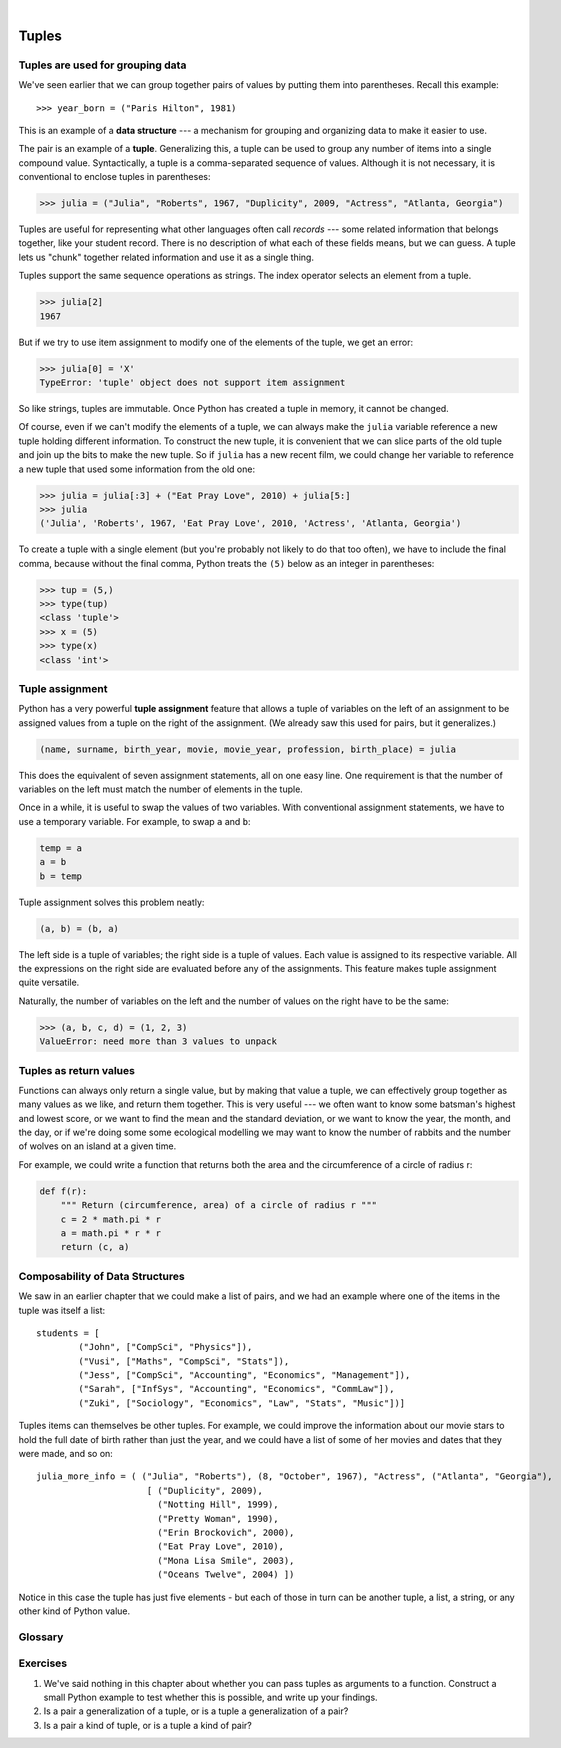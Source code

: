 ..  Copyright (C)  Peter Wentworth, Jeffrey Elkner, Allen B. Downey and Chris Meyers.
    Permission is granted to copy, distribute and/or modify this document
    under the terms of the GNU Free Documentation License, Version 1.3
    or any later version published by the Free Software Foundation;
    with Invariant Sections being Foreword, Preface, and Contributor List, no
    Front-Cover Texts, and no Back-Cover Texts.  A copy of the license is
    included in the section entitled "GNU Free Documentation License".
 
|      
    
Tuples
======

.. index:: mutable, immutable, tuple

Tuples are used for grouping data
---------------------------------

We've seen earlier that we can group together pairs of values by putting them 
into parentheses.  Recall this example::

    >>> year_born = ("Paris Hilton", 1981) 

This is an example of a **data structure** --- a mechanism for grouping and
organizing data to make it easier to use.
    
The pair is an example of a **tuple**. Generalizing this, a tuple can
be used to group any number of items into a single compound value.  
Syntactically, a tuple is a comma-separated sequence of values.  
Although it is not necessary, it is conventional to enclose tuples in parentheses:

.. sourcecode:: python
    
    >>> julia = ("Julia", "Roberts", 1967, "Duplicity", 2009, "Actress", "Atlanta, Georgia")
    
Tuples are useful for representing what other languages often call *records* ---
some related information that belongs together, like your student record.  There is
no description of what each of these fields means, but we can guess.  A tuple
lets us "chunk" together related information and use it as a single thing.
 
Tuples support the same sequence operations as strings. The index operator 
selects an element from a tuple.

.. sourcecode:: python
    
    >>> julia[2]
    1967

But if we try to use item assignment to modify one of the elements of the
tuple, we get an error:

.. sourcecode:: python
    
    >>> julia[0] = 'X'
    TypeError: 'tuple' object does not support item assignment

So like strings, tuples are immutable.  Once Python has created a tuple
in memory, it cannot be changed.  

Of course, even if we can't modify the 
elements of a tuple, we can always make the ``julia`` variable reference
a new tuple holding different information.  To construct the new tuple,
it is convenient that we can slice parts of the old tuple and join up the
bits to make the new tuple.  So  if ``julia`` has a new recent film, we could 
change her variable to reference a new tuple that used some information 
from the old one:

.. sourcecode:: python
    
    >>> julia = julia[:3] + ("Eat Pray Love", 2010) + julia[5:]
    >>> julia
    ('Julia', 'Roberts', 1967, 'Eat Pray Love', 2010, 'Actress', 'Atlanta, Georgia')


To create a tuple with a single element (but you're probably not likely
to do that too often), we have to include the final comma, because without
the final comma, Python treats the ``(5)`` below as an integer in parentheses:

.. sourcecode:: python
    
    >>> tup = (5,)
    >>> type(tup)
    <class 'tuple'> 
    >>> x = (5)
    >>> type(x)
    <class 'int'>     
          
          
.. index::
    single: assignment; tuple 
    single: tuple; assignment  
  
Tuple assignment
----------------

Python has a very powerful **tuple assignment** feature that allows a tuple of variables 
on the left of an assignment to be assigned values from a tuple
on the right of the assignment.   (We already saw this used for pairs, but it generalizes.)

.. sourcecode:: python
    
    (name, surname, birth_year, movie, movie_year, profession, birth_place) = julia
    
This does the equivalent of seven assignment statements, all on one easy line.  
One requirement is that the number of variables on the left must match the number
of elements in the tuple. 
     
Once in a while, it is useful to swap the values of two variables.  With
conventional assignment statements, we have to use a temporary variable. For
example, to swap ``a`` and ``b``:

.. sourcecode:: python
    
    temp = a
    a = b
    b = temp

Tuple assignment solves this problem neatly:

.. sourcecode:: python
    
    (a, b) = (b, a)

The left side is a tuple of variables; the right side is a tuple of values.
Each value is assigned to its respective variable. All the expressions on the
right side are evaluated before any of the assignments. This feature makes
tuple assignment quite versatile.

Naturally, the number of variables on the left and the number of values on the
right have to be the same:

.. sourcecode:: python
    
    >>> (a, b, c, d) = (1, 2, 3)
    ValueError: need more than 3 values to unpack 

.. index::
    single: tuple; return value 

Tuples as return values
-----------------------

Functions can always only return a single value, but by making that value a tuple, 
we can effectively group together as many values 
as we like, and return them together.   This is very useful --- we often want to
know some batsman's highest and lowest score, or we want to find the mean and the standard 
deviation, or we want to know the year, the month, and the day, or if we're doing some
some ecological modelling we may want to know the number of rabbits and the number
of wolves on an island at a given time.  

For example, we could write a function that returns both the area and the circumference
of a circle of radius r:

.. sourcecode:: python
    
    def f(r):
        """ Return (circumference, area) of a circle of radius r """
        c = 2 * math.pi * r
        a = math.pi * r * r
        return (c, a)
 
 
Composability of Data Structures
--------------------------------
    
We saw in an earlier chapter that we could make a list of pairs, and we had an example 
where one of the items in the tuple was itself a list::

    students = [
            ("John", ["CompSci", "Physics"]),
            ("Vusi", ["Maths", "CompSci", "Stats"]),
            ("Jess", ["CompSci", "Accounting", "Economics", "Management"]),
            ("Sarah", ["InfSys", "Accounting", "Economics", "CommLaw"]),
            ("Zuki", ["Sociology", "Economics", "Law", "Stats", "Music"])]

Tuples items can themselves be other tuples.  For example, we could improve
the information about our movie stars to hold the full date of birth rather
than just the year, and we could have a list of some of her movies and dates that they
were made, and so on::

   julia_more_info = ( ("Julia", "Roberts"), (8, "October", 1967), "Actress", ("Atlanta", "Georgia"),  
                        [ ("Duplicity", 2009), 
                          ("Notting Hill", 1999),
                          ("Pretty Woman", 1990),
                          ("Erin Brockovich", 2000),
                          ("Eat Pray Love", 2010),
                          ("Mona Lisa Smile", 2003),
                          ("Oceans Twelve", 2004) ])
                          
Notice in this case the tuple has just five elements - but each of those in turn
can be another tuple, a list, a string, or any other kind of Python value. 

Glossary
--------

.. glossary::


    data structure
        An organization of data for the purpose of making it easier to use.

    immutable data type
        A data type which cannot be modified.  Assignments to elements or
        slices (sub-parts) of immutable types cause a runtime error.

    mutable data type
        A data type which can be modified. All mutable types are compound
        types.  Lists and dictionaries (coming soon) are mutable data
        types; strings and tuples are not.

    tuple
        An immutable data type that contains related elements. Tuples are used
        to group together related data, such as a person's name, their age, 
        and their gender.  

    tuple assignment
        An assignment to all of the elements in a tuple using a single
        assignment statement. Tuple assignment occurs *simultaneously* rather than
        in sequence, making it useful for swapping values.


Exercises
---------
   
#.  We've said nothing in this chapter about whether you can pass tuples as 
    arguments to a function. Construct a small Python example to test whether 
    this is possible, and write up your findings.
    
#.  Is a pair a generalization of a tuple, or is a tuple a generalization of a pair?

#.  Is a pair a kind of tuple, or is a tuple a kind of pair? 

   
